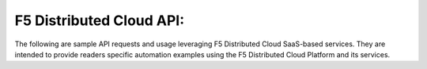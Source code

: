 F5 Distributed Cloud API:
===============================
.. _guides:
The following are sample API requests and usage leveraging F5 Distributed Cloud SaaS-based services. They are intended to provide readers specific automation examples using the F5 Distributed Cloud Platform and its services.
